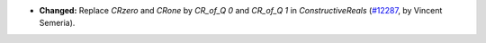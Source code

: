 - **Changed:**
  Replace `CRzero` and `CRone` by `CR_of_Q 0` and `CR_of_Q 1` in `ConstructiveReals`
  (`#12287 <https://github.com/coq/coq/pull/12287>`_,
  by Vincent Semeria).
